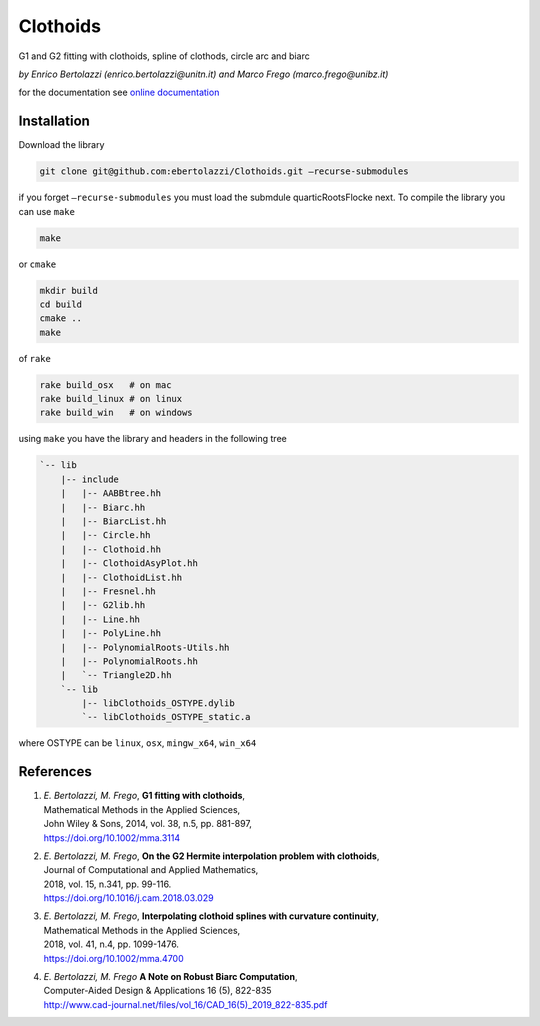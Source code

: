 Clothoids
=========

|Build Status| |View ebertolazzi/Clothoids on File Exchange|

G1 and G2 fitting with clothoids, spline of clothods, circle arc and
biarc

*by Enrico Bertolazzi (enrico.bertolazzi@unitn.it) and Marco Frego (marco.frego@unibz.it)*

for the documentation see `online documentation <http://ebertolazzi.github.io/Clothoids/>`__

Installation
------------

Download the library

.. code:: sh

   git clone git@github.com:ebertolazzi/Clothoids.git —recurse-submodules

if you forget ``—recurse-submodules`` you must load the submdule
quarticRootsFlocke next. To compile the library you can use ``make``

.. code:: sh

   make

or ``cmake``

.. code:: sh

   mkdir build
   cd build
   cmake ..
   make

of ``rake``

.. code:: sh

   rake build_osx   # on mac
   rake build_linux # on linux
   rake build_win   # on windows

using ``make`` you have the library and headers in the following tree

.. code:: text

   `-- lib
       |-- include
       |   |-- AABBtree.hh
       |   |-- Biarc.hh
       |   |-- BiarcList.hh
       |   |-- Circle.hh
       |   |-- Clothoid.hh
       |   |-- ClothoidAsyPlot.hh
       |   |-- ClothoidList.hh
       |   |-- Fresnel.hh
       |   |-- G2lib.hh
       |   |-- Line.hh
       |   |-- PolyLine.hh
       |   |-- PolynomialRoots-Utils.hh
       |   |-- PolynomialRoots.hh
       |   `-- Triangle2D.hh
       `-- lib
           |-- libClothoids_OSTYPE.dylib
           `-- libClothoids_OSTYPE_static.a

where OSTYPE can be ``linux``, ``osx``, ``mingw_x64``, ``win_x64``

References
----------

1. | *E. Bertolazzi, M. Frego*, **G1 fitting with clothoids**,
   | Mathematical Methods in the Applied Sciences,
   | John Wiley & Sons, 2014, vol. 38, n.5, pp. 881-897,
   | `https://doi.org/10.1002/mma.3114 <https://doi.org/10.1002/mma.3114>`__

2. | *E. Bertolazzi, M. Frego*, **On the G2 Hermite interpolation
     problem with clothoids**,
   | Journal of Computational and Applied Mathematics,
   | 2018, vol. 15, n.341, pp. 99-116.
   | `https://doi.org/10.1016/j.cam.2018.03.029 <https://doi.org/10.1016/j.cam.2018.03.029>`__

3. | *E. Bertolazzi, M. Frego*, **Interpolating clothoid splines with
     curvature continuity**,
   | Mathematical Methods in the Applied Sciences,
   | 2018, vol. 41, n.4, pp. 1099-1476.
   | `https://doi.org/10.1002/mma.4700 <https://doi.org/10.1002/mma.4700>`__

4. | *E. Bertolazzi, M. Frego* **A Note on Robust Biarc Computation**,
   | Computer-Aided Design & Applications 16 (5), 822-835
   | `http://www.cad-journal.net/files/vol_16/CAD_16(5)_2019_822-835.pdf <http://www.cad-journal.net/files/vol_16/CAD_16(5)_2019_822-835.pdf>`__

.. |Build Status| image:: https://travis-ci.org/ebertolazzi/Clothoids.svg?branch=master
   :target: https://travis-ci.org/ebertolazzi/Clothoids
.. |View ebertolazzi/Clothoids on File Exchange| image:: https://www.mathworks.com/matlabcentral/images/matlab-file-exchange.svg
   :target: https://it.mathworks.com/matlabcentral/fileexchange/64849-ebertolazzi-clothoids
